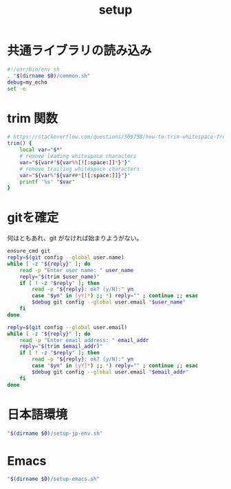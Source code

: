 #+TITLE: setup
#+PROPERTY: tangle "./setup.sh"
#+PROPERTY: header-args:conf :tangle-mode (identity #o755)
* 共通ライブラリの読み込み
#+begin_src sh :tangle yes
  #!/usr/bin/env sh
  . "$(dirname $0)/common.sh"
  debug=my_echo
  set -e
#+end_src

* trim 関数
#+begin_src sh :tangle yes
  # https://stackoverflow.com/questions/369758/how-to-trim-whitespace-from-a-bash-variable
  trim() {
      local var="$*"
      # remove leading whitespace characters
      var="${var#"${var%%[![:space:]]*}"}"
      # remove trailing whitespace characters
      var="${var%"${var##*[![:space:]]}"}"
      printf '%s' "$var"
  }
#+end_src


* gitを確定
何はともあれ、git がなければ始まりようがない。
#+begin_src sh :tangle yes
  ensure_cmd git
  reply=$(git config --global user.name)
  while [ -z "${reply}" ]; do
      read -p "Enter user name: " user_name
      reply="$(trim $user_name)"
      if [ ! -z "$reply" ]; then
          read -p "${reply}: ok? (y/N):" yn
          case "$yn" in [yY]*) ;; *) reply="" ; continue ;; esac
          $debug git config --global user.email "$user_name"
      fi
  done

  reply=$(git config --global user.email)
  while [ -z "${reply}" ]; do
      read -p "Enter email address: " email_addr
      reply="$(trim $email_addr)"
      if [ ! -z "$reply" ]; then
          read -p "${reply}: ok? (y/N):" yn
          case "$yn" in [yY]*) ;; *) reply="" ; continue ;; esac
          $debug git config --global user.email "$email_addr"
      fi
  done
#+end_src

#+RESULTS:

* 日本語環境
#+begin_src sh :tangle yes
  "$(dirname $0)/setup-jp-env.sh"
#+end_src


* Emacs
#+begin_src sh :tangle yes
  "$(dirname $0)/setup-emacs.sh"
#+end_src
